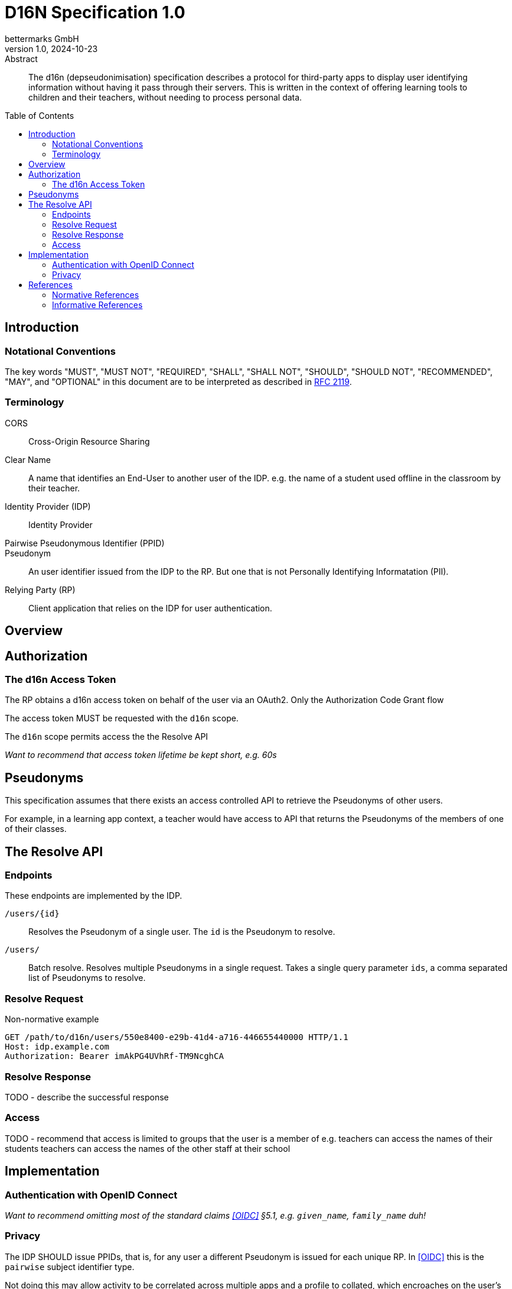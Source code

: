 // To future editors, here is a convenient link to the AsciiDoc syntax
// quick reference
//   https://docs.asciidoctor.org/asciidoc/latest/syntax-quick-reference/

= D16N Specification 1.0
bettermarks GmbH
v1.0, 2024-10-23
:toc: preamble


// TODO: Include links back to this repo, for the case that reader is viewing
// github pages.

[abstract]
.Abstract
The d16n (depseudonimisation) specification describes a protocol for third-party apps to display user identifying information without having it pass through their servers.
This is written in the context of offering learning tools to children and their teachers, without needing to process personal data.


== Introduction

// Repeat parts of the abstract and expand on it

=== Notational Conventions

The key words "MUST", "MUST NOT", "REQUIRED", "SHALL", "SHALL NOT", "SHOULD", "SHOULD NOT", "RECOMMENDED", "MAY", and "OPTIONAL" in this document are to be interpreted as described in https://www.rfc-editor.org/rfc/rfc2119[RFC 2119].

=== Terminology

CORS:: Cross-Origin Resource Sharing
Clear Name:: A name that identifies an End-User to another user of the IDP. e.g. the name of a student used offline in the classroom by their teacher.
Identity Provider (IDP):: Identity Provider
Pairwise Pseudonymous Identifier (PPID):: 
Pseudonym:: An user identifier issued from the IDP to the RP. But one that is not Personally Identifying Informatation (PII).
Relying Party (RP):: Client application that relies on the IDP for user authentication.

== Overview

// Idea: draw overview diagram using https://pikchr.org/ ?

== Authorization

=== The d16n Access Token

The RP obtains a d16n access token on behalf of the user via an OAuth2.
Only the Authorization Code Grant flow



The access token MUST be requested with the `d16n` scope.

The `d16n` scope permits access the the Resolve API

// Want to say that implementers may want to give this to teachers but not
// to students.


_Want to recommend that access token lifetime be kept short, e.g. 60s_


// Suggest the IDP elide the user confirmation prompt?

== Pseudonyms

This specification assumes that there exists an access controlled API to retrieve the Pseudonyms of other users.

For example, in a learning app context, a teacher would have access to API that returns the Pseudonyms of the members of one of their classes.

== The Resolve API

// Should we just somehow include the openapi spec?

=== Endpoints

These endpoints are implemented by the IDP.

`/users/{id}`::
    Resolves the Pseudonym of a single user.
    The `id` is the Pseudonym to resolve.

`/users/`::
    Batch resolve. Resolves multiple Pseudonyms in a single request.
    Takes a single query parameter `ids`, a comma separated list of Pseudonyms
    to resolve.

// I wonder if it would be possible to have these discovered somehow...

=== Resolve Request

// Need to mention
// - the bearer token
// - 

Non-normative example

    GET /path/to/d16n/users/550e8400-e29b-41d4-a716-446655440000 HTTP/1.1
    Host: idp.example.com
    Authorization: Bearer imAkPG4UVhRf-TM9NcghCA


=== Resolve Response

TODO
- describe the successful response

=== Access

TODO
- recommend that access is limited to groups that the user is a member of
  e.g. teachers can access the names of their students
       teachers can access the names of the other staff at their school

== Implementation

=== Authentication with OpenID Connect

_Want to recommend omitting most of the standard claims <<OIDC>> §5.1, e.g. `given_name`, `family_name` duh!_


=== Privacy

The IDP SHOULD issue PPIDs, that is, for any user a different Pseudonym is issued for each unique RP.
In <<OIDC>> this is the `pairwise` subject identifier type.

// Not sure I should
Not doing this may allow activity to be correlated across multiple apps and a profile to collated, which encroaches on the user's privacy.

// Useful reading
// - https://openid.net/specs/openid-connect-core-1_0.html#Privacy § 17

// Maybe we need to have a section on risk?
// consideration of the use of the clear names inside the frontend app?

== References

[bibliography]
=== Normative References

* [[[RFC6749]]] Hardt, D., Ed., "https://www.rfc-editor.org/info/rfc6749[The OAuth 2.0 Authorization Framework]", RFC 6749, DOI 10.17487/RFC6749, October 2012.

[bibliography]
=== Informative References
* [[OIDC]] Sakimura, N., Bradley, J., Jones, M., de Medeiros, B., and C. Mortimore, "https://openid.net/specs/openid-connect-core-1_0-errata2.html[OpenID Connect Core 1.0 incorporating errata set 2]", December 2023.

// Maybe we want to reference the GDPR
//  https://eur-lex.europa.eu/eli/reg/2016/679/oj
